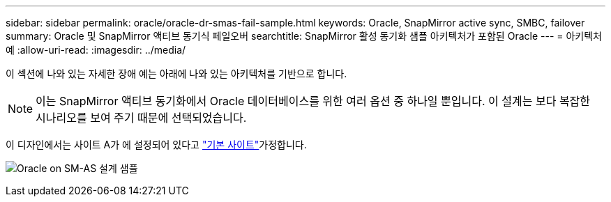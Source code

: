 ---
sidebar: sidebar 
permalink: oracle/oracle-dr-smas-fail-sample.html 
keywords: Oracle, SnapMirror active sync, SMBC, failover 
summary: Oracle 및 SnapMirror 액티브 동기식 페일오버 
searchtitle: SnapMirror 활성 동기화 샘플 아키텍처가 포함된 Oracle 
---
= 아키텍처 예
:allow-uri-read: 
:imagesdir: ../media/


[role="lead"]
이 섹션에 나와 있는 자세한 장애 예는 아래에 나와 있는 아키텍처를 기반으로 합니다.


NOTE: 이는 SnapMirror 액티브 동기화에서 Oracle 데이터베이스를 위한 여러 옵션 중 하나일 뿐입니다. 이 설계는 보다 복잡한 시나리오를 보여 주기 때문에 선택되었습니다.

이 디자인에서는 사이트 A가 에 설정되어 있다고 link:oracle-dr-smas-preferred-site.html["기본 사이트"]가정합니다.

image:smas-fail-example.png["Oracle on SM-AS 설계 샘플"]
